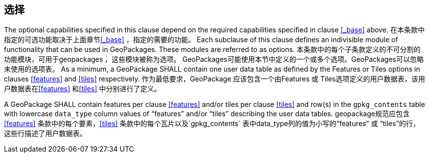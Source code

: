 == 选择

The optional capabilities specified in this clause depend on the required capabilities specified in clause <<_base>> above. 在本条款中指定的可选功能取决于上面章节<<_base>> ，指定的需要的功能。
Each subclause of this clause defines an indivisible module of functionality that can be used in GeoPackages. These modules are referred to as options. 本条款中的每个子条款定义的不可分割的功能模块，可用于geopackages ，这些模块被称为选项。
GeoPackages可能使用本节中定义的一个或多个选项。GeoPackages可以忽略未使用的选项表。
As a minimum, a GeoPackage SHALL contain one user data table as defined by the Features or Tiles options in clauses <<features>> and <<tiles>> respectively.  作为最低要求，GeoPackage 应该包含一个由Features 或 Tiles选项定义的用户数据表，该用户数据表在<<features>> 和<<tiles>> 中分别进行了定义。

[requirement]
A GeoPackage SHALL contain features per clause <<features>> and/or tiles per clause <<tiles>> and row(s) in the `gpkg_contents` table with lowercase `data_type` column values of “features” and/or “tiles” describing the user data tables.
geopackage规范应包含 <<features>> 条款中的每个要素，<<tiles>> 条款中的每个瓦片以及`gpkg_contents` 表中data_type列的值为小写的“features” 或 “tiles”的行，这些行描述了用户数据表。 

